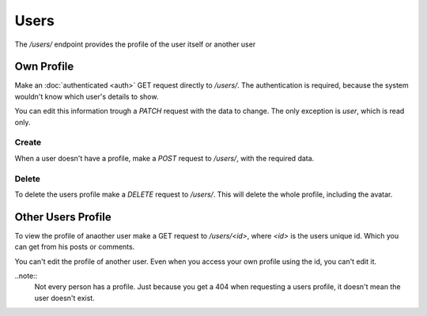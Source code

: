 =====
Users
=====

The `/users/` endpoint provides the profile of the user itself or another user


Own Profile
===========

Make an :doc:`authenticated <auth>` GET request directly to `/users/`.
The authentication is required, because the system wouldn't know which user's
details to show.

You can edit this information trough a `PATCH` request with the data to change.
The only exception is `user`, which is read only.


Create
------

When a user doesn't have a profile, make a `POST` request to `/users/`,
with the required data.


Delete
------

To delete the users profile make a `DELETE` request to `/users/`.
This will delete the whole profile, including the avatar.



Other Users Profile
===================

To view the profile of anaother user make a GET request to `/users/<id>`,
where `<id>` is the users unique id.
Which you can get from his posts or comments.

You can't edit the profile of another user.
Even when you access your own profile using the id, you can't edit it.

..note::
    Not every person has a profile. Just because you get a 404 when requesting
    a users profile, it doesn't mean the user doesn't exist.
